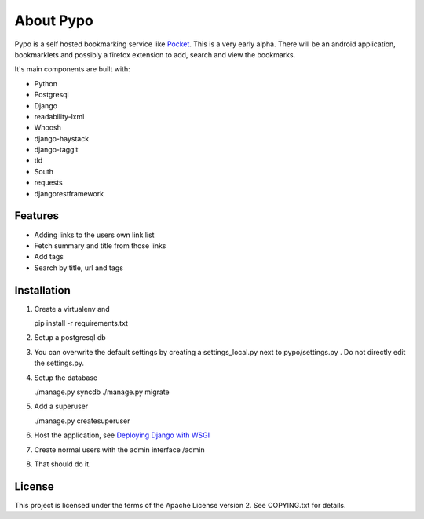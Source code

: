 About Pypo
==========

Pypo is a self hosted bookmarking service like `Pocket`_. This is a very
early alpha. There will be an android application, bookmarklets and
possibly a firefox extension to add, search and view the bookmarks.

It's main components are built with:

-  Python
-  Postgresql
-  Django
-  readability-lxml
-  Whoosh
-  django-haystack
-  django-taggit
-  tld
-  South
-  requests
-  djangorestframework

Features
--------

-  Adding links to the users own link list
-  Fetch summary and title from those links
-  Add tags
-  Search by title, url and tags

Installation
------------

1. Create a virtualenv and

   pip install -r requirements.txt

2. Setup a postgresql db
3. You can overwrite the default settings by creating a
   settings\_local.py next to pypo/settings.py . Do not directly edit
   the settings.py.
4. Setup the database

   ./manage.py syncdb ./manage.py migrate

5. Add a superuser

   ./manage.py createsuperuser

6. Host the application, see `Deploying Django with WSGI`_
7. Create normal users with the admin interface /admin
8. That should do it.

License
-------

This project is licensed under the terms of the Apache License version
2. See COPYING.txt for details.

.. _Pocket: http://www.getpocket.com
.. _Deploying Django with WSGI: https://docs.djangoproject.com/en/1.6/howto/deployment/wsgi/
